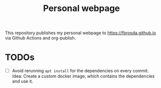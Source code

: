#+title: Personal webpage

This repository publishes my personal webpage to [[https://fbrosda.github.io]] via Github Actions and org-publish.

* TODOs
- [ ] Avoid rerunning ~apt install~ for the dependencies on every commit. Idea: Create a custom docker image, which contains the dependencies and use it.
  
